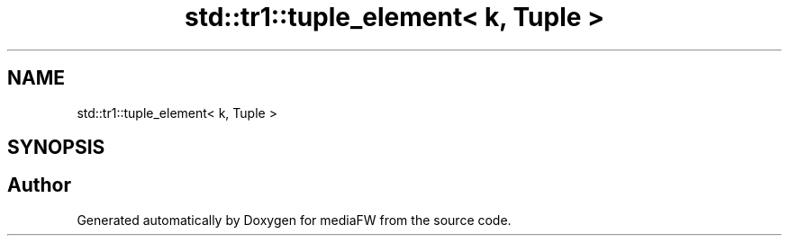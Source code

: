.TH "std::tr1::tuple_element< k, Tuple >" 3 "Mon Oct 15 2018" "mediaFW" \" -*- nroff -*-
.ad l
.nh
.SH NAME
std::tr1::tuple_element< k, Tuple >
.SH SYNOPSIS
.br
.PP


.SH "Author"
.PP 
Generated automatically by Doxygen for mediaFW from the source code\&.
